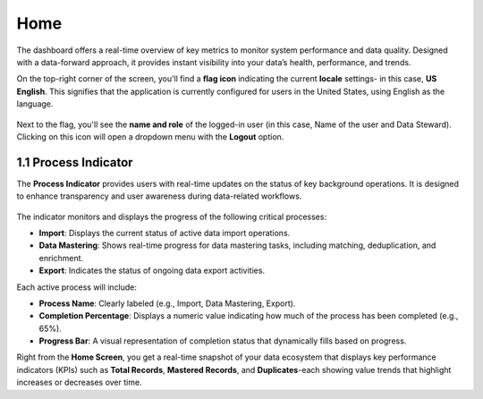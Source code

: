 Home 
----

The dashboard offers a real-time overview of key metrics to monitor system performance and data quality. Designed with a data-forward approach, it provides instant visibility into your data’s health, performance, and trends. 

On the top-right corner of the screen, you'll find a **flag icon** indicating the current **locale** settings- in this case, **US English**. This signifies that the application is currently configured for users in the United States, using English as the language.  

.. figure:: images/4.png

Next to the flag, you'll see the **name and role** of the logged-in user (in this case, Name of the user and Data Steward). Clicking on this icon will open a dropdown menu with the **Logout** option.  

1.1 Process Indicator
^^^^^^^^^^^^^^^^^^^^^^

The **Process Indicator** provides users with real-time updates on the status of key background operations. It is designed to enhance transparency and user awareness during data-related workflows. 

.. figure:: images/5.png

The indicator monitors and displays the progress of the following critical processes: 

* **Import**: Displays the current status of active data import operations. 

* **Data Mastering**: Shows real-time progress for data mastering tasks, including matching, deduplication, and enrichment. 

* **Export**: Indicates the status of ongoing data export activities. 

Each active process will include: 

* **Process Name**: Clearly labeled (e.g., Import, Data Mastering, Export). 

* **Completion Percentage**: Displays a numeric value indicating how much of the process has been completed (e.g., 65%). 

* **Progress Bar**: A visual representation of completion status that dynamically fills based on progress. 

Right from the **Home Screen**, you get a real-time snapshot of your data ecosystem that displays key performance indicators (KPIs) such as **Total Records**, **Mastered Records**, and **Duplicates**-each showing value trends that highlight increases or decreases over time.  
